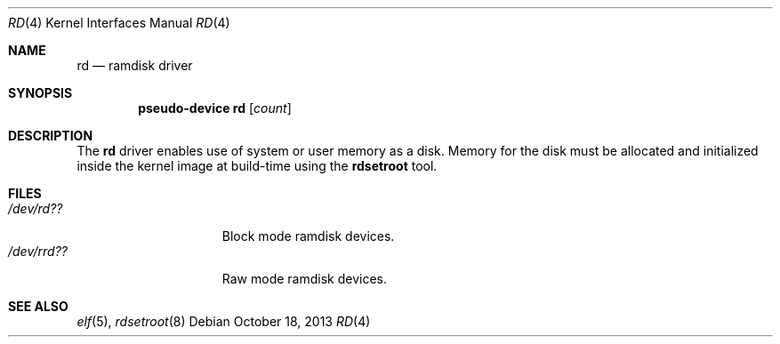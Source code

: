 .\"   $OpenBSD: rd.4,v 1.6 2013/10/18 17:42:36 jmc Exp $
.\"
.\" This file is in the public domain.
.\"
.Dd $Mdocdate: October 18 2013 $
.Dt RD 4
.Os
.Sh NAME
.Nm rd
.Nd ramdisk driver
.Sh SYNOPSIS
.Cd "pseudo-device rd" Op Ar count
.Sh DESCRIPTION
The
.Nm
driver enables use of system or user memory as a disk.
Memory for the disk must be allocated and initialized inside the
kernel image at build-time using the
.Cm rdsetroot
tool.
.Sh FILES
.Bl -tag -width /dev/rrd??XXX -compact
.It Pa "/dev/rd??"
Block mode ramdisk devices.
.It Pa "/dev/rrd??"
Raw mode ramdisk devices.
.El
.Sh SEE ALSO
.Xr elf 5 ,
.Xr rdsetroot 8
